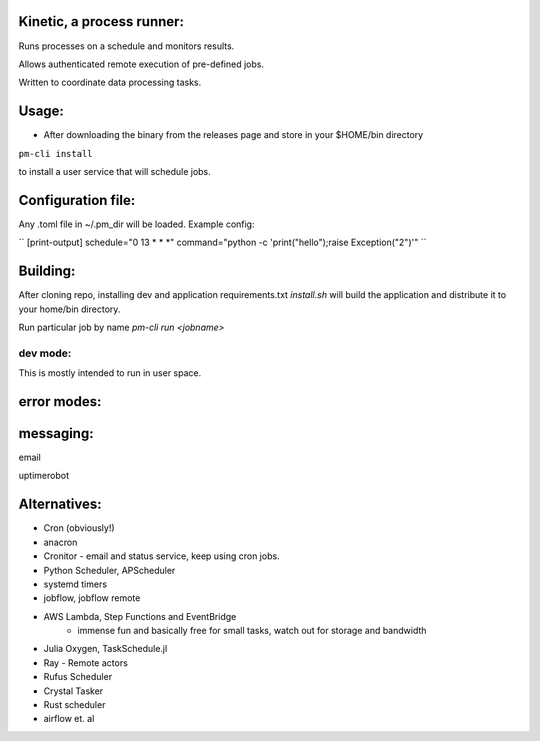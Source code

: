 Kinetic, a process runner:
==========================

Runs processes on a schedule and monitors results.

Allows authenticated remote execution of pre-defined jobs.

Written to coordinate data processing tasks.

Usage:
======

- After downloading the binary from the releases page and store in your $HOME/bin directory

``pm-cli install``

to install a user service that will schedule jobs.

Configuration file:
===================
Any .toml file in ~/.pm_dir will be loaded. Example config:


``
[print-output]
schedule="0 13 * * *"
command="python -c 'print(\"hello\");raise Exception(\"2\")'"
``

Building:
=========
After cloning repo, installing dev and application requirements.txt
`install.sh` will build the application and distribute it to your home/bin directory.

Run particular job by name
`pm-cli run <jobname>`


dev mode:
---------
This is mostly intended to run in user space.


error modes:
============

messaging:
==========
email

uptimerobot


Alternatives:
=============

- Cron (obviously!)
- anacron
- Cronitor - email and status service, keep using cron jobs.
- Python Scheduler, APScheduler
- systemd timers
- jobflow, jobflow remote
- AWS Lambda, Step Functions and EventBridge
    - immense fun and basically free for small tasks, watch out for storage and bandwidth
- Julia Oxygen, TaskSchedule.jl
- Ray - Remote actors
- Rufus Scheduler
- Crystal Tasker
- Rust scheduler
- airflow et. al

